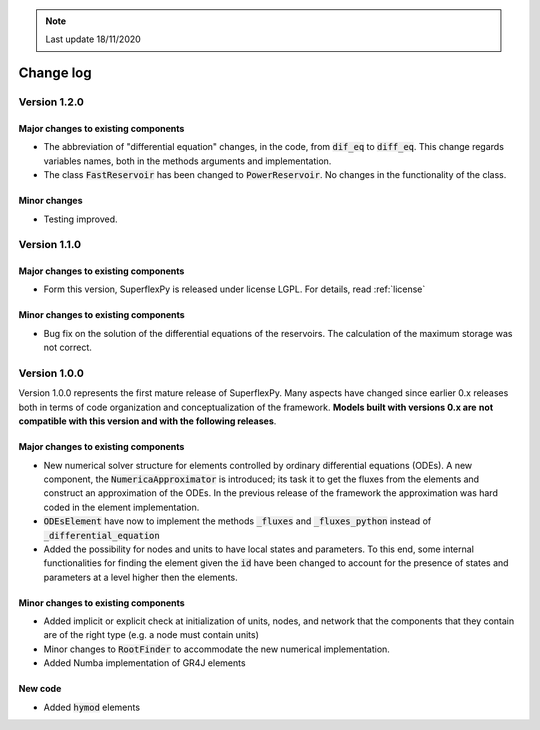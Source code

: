 .. note:: Last update 18/11/2020

Change log
==========

Version 1.2.0
-------------

Major changes to existing components
....................................

- The abbreviation of "differential equation" changes, in the code, from
  :code:`dif_eq` to :code:`diff_eq`. This change regards variables names, both
  in the methods arguments and implementation.

- The class :code:`FastReservoir` has been changed to :code:`PowerReservoir`. No
  changes in the functionality of the class.

Minor changes
.............

- Testing improved.

Version 1.1.0
-------------

Major changes to existing components
....................................

- Form this version, SuperflexPy is released under license LGPL. For details,
  read :ref:`license`

Minor changes to existing components
....................................

- Bug fix on the solution of the differential equations of the reservoirs. The
  calculation of the maximum storage was not correct.

Version 1.0.0
-------------

Version 1.0.0 represents the first mature release of SuperflexPy. Many aspects
have changed since earlier 0.x releases both in terms of code organization
and conceptualization of the framework. **Models built with versions 0.x are**
**not compatible with this version and with the following releases**.

Major changes to existing components
....................................

- New numerical solver structure for elements controlled by ordinary
  differential equations (ODEs). A new component, the
  :code:`NumericaApproximator` is introduced; its task it to get the fluxes from
  the elements and construct an approximation of the ODEs. In the previous
  release of the framework the approximation was hard coded in the element
  implementation.

- :code:`ODEsElement` have now to implement the methods :code:`_fluxes` and
  :code:`_fluxes_python` instead of :code:`_differential_equation`

- Added the possibility for nodes and units to have local states and parameters.
  To this end, some internal functionalities for finding the element given the
  :code:`id` have been changed to account for the presence of states and
  parameters at a level higher then the elements.

Minor changes to existing components
....................................

- Added implicit or explicit check at initialization of units, nodes, and
  network that the components that they contain are of the right type (e.g. a
  node must contain units)

- Minor changes to :code:`RootFinder` to accommodate the new numerical
  implementation.

- Added Numba implementation of GR4J elements

New code
........

- Added :code:`hymod` elements